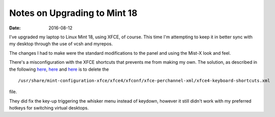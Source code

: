 #############################
Notes on Upgrading to Mint 18
#############################
:date: 2016-08-12

I've upgraded my laptop to Linux Mint 18, using XFCE, of course.
This time I'm attempting to keep it in better sync with my desktop through the use of vcsh and myrepos.

The changes I had to make were the standard modifications to the panel and using the Mist-X look and feel.

There's a misconfiguration with the XFCE shortcuts that prevents me from making my own.
The solution, as described in the following `here`__, `here`__ and `here`__ is to delete the

::

    /usr/share/mint-configuration-xfce/xfce4/xfconf/xfce-perchannel-xml/xfce4-keyboard-shortcuts.xml

file.


They did fix the key-up triggering the whisker menu instead of keydown, however it still didn't work with my preferred hotkeys for switching virtual desktops.

__ http://unix.stackexchange.com/questions/44643/xfce-4-change-global-keyboard-shortcuts
__ http://unix.stackexchange.com/questions/152897/cannot-change-global-keyboard-shortcuts-in-linux-mint-xfce
__ httpe://forums.linuxmint.com/viewtopic.php?t=172333
